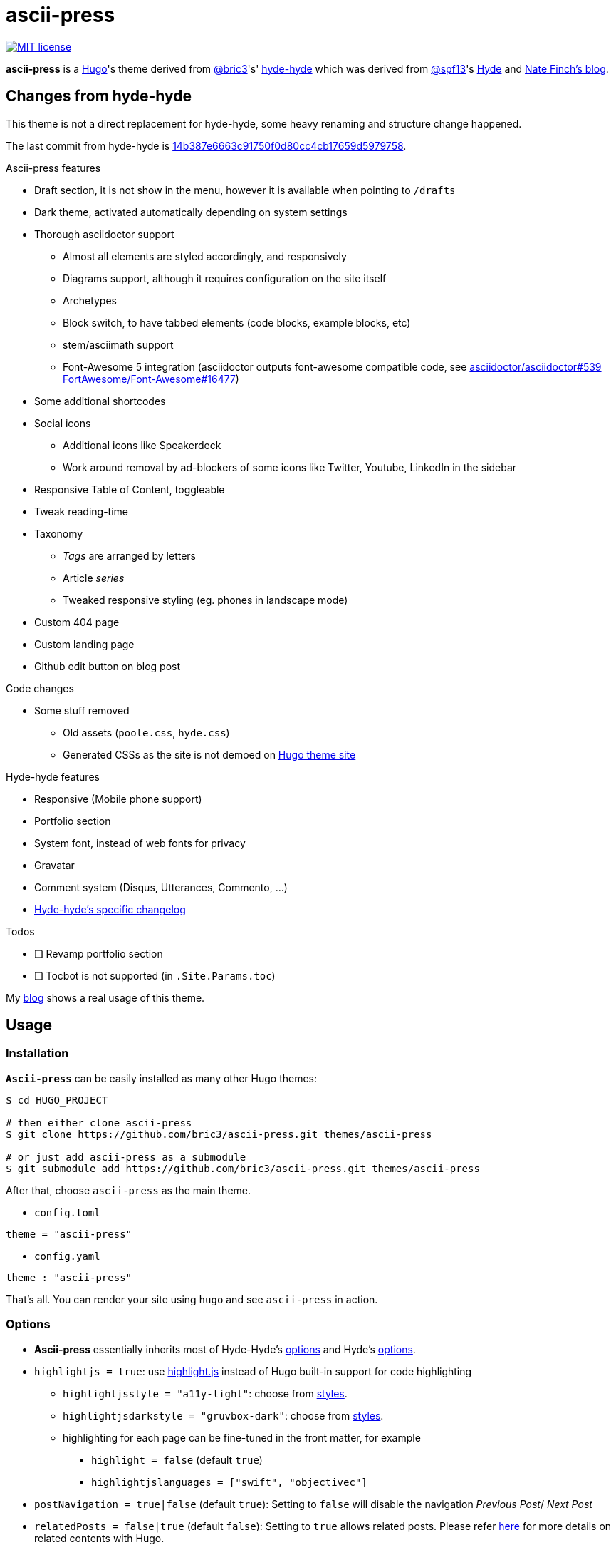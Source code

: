 = ascii-press

image:https://img.shields.io/badge/License-MIT-blue.svg?style=flat[MIT license,link=https://github.com/bric3/ascii-press/blob/master/LICENSE.md]

//image:https://img.shields.io/github/release/bric3/ascii-press.svg[GitHub release]
//image:https://img.shields.io/github/stars/bric3/ascii-press.svg[GitHub stars]
//image:https://img.shields.io/github/forks/bric3/ascii-press.svg[GitHub forks]
//image:https://img.shields.io/github/issues/bric3/ascii-press.svg[GitHub issues]
//image:https://img.shields.io/github/issues-closed/bric3/ascii-press.svg[GitHub issues closed]


**ascii-press** is a https://gohugo.io[Hugo]'s theme derived from https://github.com/bric3[@bric3]'s' https://github.com/bric3/hyde-hyde[hyde-hyde]
  which was derived from https://github.com/spf13[@spf13]'s https://github.com/spf13/hyde.git[Hyde] and https://npf.io[Nate Finch's blog].


== Changes from hyde-hyde

This theme is not a direct replacement for hyde-hyde, some heavy renaming and structure change happened.

The last commit from hyde-hyde is https://github.com/bric3/ascii-press/commit/14b387e6663c91750f0d80cc4cb17659d5979758[14b387e6663c91750f0d80cc4cb17659d5979758].

.Ascii-press features
* Draft section, it is not show in the menu, however it is available when pointing to `/drafts`
* Dark theme, activated automatically depending on system settings
* Thorough asciidoctor support
** Almost all elements are styled accordingly, and responsively
** Diagrams support, although it requires configuration on the site itself
** Archetypes
** Block switch, to have tabbed elements (code blocks, example blocks, etc)
** stem/asciimath support
** Font-Awesome 5 integration (asciidoctor outputs font-awesome compatible code, see https://github.com/asciidoctor/asciidoctor/issues/539[asciidoctor/asciidoctor#539] https://github.com/FortAwesome/Font-Awesome/issues/16477[FortAwesome/Font-Awesome#16477])
* Some additional shortcodes
* Social icons
** Additional icons like Speakerdeck
** Work around removal by ad-blockers of some icons like Twitter, Youtube, LinkedIn in the sidebar
* Responsive Table of Content, toggleable
* Tweak reading-time
* Taxonomy
** _Tags_ are arranged by letters
** Article _series_
** Tweaked responsive styling (eg. phones in landscape mode)
* Custom 404 page
* Custom landing page
* Github edit button on blog post

.Code changes
* Some stuff removed
** Old assets (`poole.css`, `hyde.css`)
** Generated CSSs as the site is not demoed on https://themes.gohugo.io[Hugo theme site]

.Hyde-hyde features
* Responsive (Mobile phone support)
* Portfolio section
* System font, instead of web fonts for privacy
* Gravatar
* Comment system (Disqus, Utterances, Commento, ...)
* https://github.com/bric3/ascii-press/blob/master/CHANGELOG-hyde-hyde.md[Hyde-hyde's specific changelog]

.Todos
* [ ] Revamp portfolio section
* [ ] Tocbot is not supported (in `.Site.Params.toc`)

// Investigate in link:layouts/partials/page-single/footer.html[layouts/partials/page-single/footer.html] with options as described in https://tscanlin.github.io/tocbot/#api[its documentation]


My https://blog.arkey.fr[blog] shows a real usage of this theme.

== Usage

=== Installation

*`Ascii-press`* can be easily installed as many other Hugo themes:

[source,sh]
----
$ cd HUGO_PROJECT

# then either clone ascii-press
$ git clone https://github.com/bric3/ascii-press.git themes/ascii-press

# or just add ascii-press as a submodule
$ git submodule add https://github.com/bric3/ascii-press.git themes/ascii-press

----

After that, choose `ascii-press` as the main theme.

* `config.toml`
[source,toml]
----
theme = "ascii-press"
----

* `config.yaml`
[source,yaml]
----
theme : "ascii-press"
----

That's all. You can render your site using `hugo` and see `ascii-press` in action.

=== Options

* *Ascii-press* essentially inherits most of Hyde-Hyde's https://github.com/htr3n/hyde-hyde/#options[options] and Hyde's https://github.com/spf13/hyde#options[options].

* `highlightjs = true`: use https://highlightjs.org[highlight.js] instead of Hugo built-in support for code highlighting

** `highlightjsstyle = "a11y-light"`: choose from https://highlightjs.org/static/demo[styles].
** `highlightjsdarkstyle = "gruvbox-dark"`: choose from https://highlightjs.org/static/demo[styles].
** highlighting for each page can be fine-tuned in the front matter, for example
*** `highlight = false` (default `true`)
*** `highlightjslanguages = ["swift", "objectivec"]`

* `postNavigation = true|false` (default `true`): Setting to `false` will disable the navigation _Previous Post_/ _Next Post_

* `relatedPosts = false|true` (default `false`): Setting to `true` allows related posts. Please refer https://gohugo.io/content-management/related[here] for more details on related contents with Hugo.

* `GraphCommentId = "your-graphcomment-id"`: to use https://graphcomment.com[GraphComment] instead of the built-in https://disqus.com[Disqus]. This option should be used exclusively with `disqusShortname = "disqus-shortname"`.

* `UtterancesRepo = "owner/repo-name"`: to use https://utteranc.es/[Utterances] instead of the built-in https://disqus.com[Disqus]. This option should be used exclusively with `disqusShortname = "disqus-shortname"`.

* `UtterancesIssueTerm = "pathname"` Method for Utterances to match issue's to posts (pathname, url, title, og:title)
* `UtterancesTheme = "github-light"` Theme for Utterances (github-light, github-dark)
* `Commento = true`: to use https://commento.io/[Commento] instead of the built-in https://disqus.com[Disqus]. This option should be used exclusively with `disqusShortname = "disqus-shortname"`.

* `CommentoHost = "your-commento-instance"` https://docs.commento.io/installation/self-hosting/[Self-hosted Commento] instance. This is not required if you're a https://commento.io[Commento.io] user.
* `[params.social]`: in this section, you can set many social identities such as Twitter, Facebook, Github, Bitbucket, Gitlab, Instagram, LinkedIn, StackOverflow, Medium, Xing, Keybase.
+
Gravatar pictures can be used as `.Site.Params.authorimage` via the parameter `.Site.Params.social.gravatar`
+
[source,toml]
----
  [params.social]
  	twitter = "bric3"
  	keybase = "bric3"
  	github = "bric3"
  	...
  	gravatar = "your.email@domain.com"
----

* `githubEdit= "https://github.com/bric3/bric3.github.io/edit/hugo-sources/content/"` to set the link for the edit link.

=== Customisations

* Most of the customisable SCSS styles in
https://github.com/bric3/ascii-press/blob/master/assets/scss/ascii-press[_assets/scss/ascii-press_]
and Hugo templates in
https://github.com/bric3/ascii-press/blob/master/layouts[_ascii-press/layouts_]
are modularised and can be altered/adapted easily.

////

== Portfolio

Since version 2.0+, I added a portfolio page just in case. If you need it, simply add a menu section '_Portfolio_' in `config.toml` as following.

[source,toml]
----
[[menu.main]]
    name = "Portfolio"
    identifier = "portfolio"
    weight = xyz
    url = "/portfolio/"
----

In the folder `content` , create a subfolder `portfolio` and use the following folder/content structure as reference.

----
$ tree portfolio
portfolio
├── _index.md
├── p1.md
├── p1.png
├── p2.md
├── p2.png
    ...
├── pn.md
└── pn.png
----

As I design the section _portfolio_ to be rendered as _list_, `_index.md` can be used to set the title for your portfolio (you can read more about `_index.md` https://gohugo.io/content-management/organization/#index-pages-index-md[here]). For instance, when I want to set the title of my portfolio "_Projects_", the front matter of `_index.md` will be:

[source,markdown]
----
---
title: 'Projects'
---
----

The remaining of `_index.md` will be ignored.

For each project, just create a Markdown file with the following parameters in the front matter:

[source,markdown]
----
---
title: "Project P1's Title"
description: "A short description"
date: '2018-01-02'
link: 'https://project-p1.com'
screenshot: 'p1.png'
layout: 'portfolio'
featured: true
---
Here is a longer summary of the project. You can write as long as you wish.
----

____

*Note*:

* `date` is important to sort the project chronologically
* `layout &#39;portfolio&#39;` is important as you don't want your project's page appear in the list of posts in the main page of your Web site but only in the _Portfolio_ ;)
* `featured: true` : when you want to show a project as featured project. It is default to `false`. Note that only one project should be marked `featured: true` , otherwise, the result could be random as https://github.com/bric3/ascii-press/blob/master/layouts/partials/portfolio/content.html[the Hugo template] will take the first one.
* The body of the Markdown file will be the summary of the project.

____

If you want to adjust the portfolio page to your needs, please have a look at the https://github.com/bric3/ascii-press/blob/master/layouts/portfolio/list.html[main template], that uses this https://github.com/bric3/ascii-press/blob/master/layouts/partials/portfolio/content.html[partial template] and https://github.com/bric3/ascii-press/blob/master/assets/scss/ascii-press/_project.scss[this SCSS style].

////

=== Posts in home page

By default, hugo will show in your home page the most populated section.
This means that if you have more projects than posts, by default your home page will list your projects instead of your posts.
If you want to change this behaviour you can change the https://gohugo.io/functions/where/#mainsections[mainsections].
For example, for the https://github.com/bric3/ascii-press/tree/master/exampleSite[exampleSite] this is how you should change the `config.toml` file:

----
[params]
    mainSections = ["posts"]
----

== Some Screenshots

ifdef::env-github[]
:imagesdir: https://github.com/bric3/ascii-press/raw/master/
endif::[]

.Main page
image:images/main.png[ascii-press main screen]

.A post
image:images/post.png[A post in ascii-press]

.A draft post
image:images/draft-post.png[A draft post in ascii-press]

.Table of Content
image:images/table-of-content-menu.png[Table of Content menu opened]

.Tabs
image:images/tabbed-block-switch.png[Tabbed block switch]

.Sorted tags
image:images/tags.png[Sorted tags]

.Mobile Mode
image:images/mobile.png[Mobile mode]


== Author(s)

* Original developed by https://github.com/mdo[Mark Otto]
* Hugo's `hyde` ported by https://github.com/spf13[Steve Francia]
* Hugo's `hyde-hyde` adapted by https://github.com/bric3[Huy Tran]

== License

Open sourced under the link:LICENSE.md[MIT license]